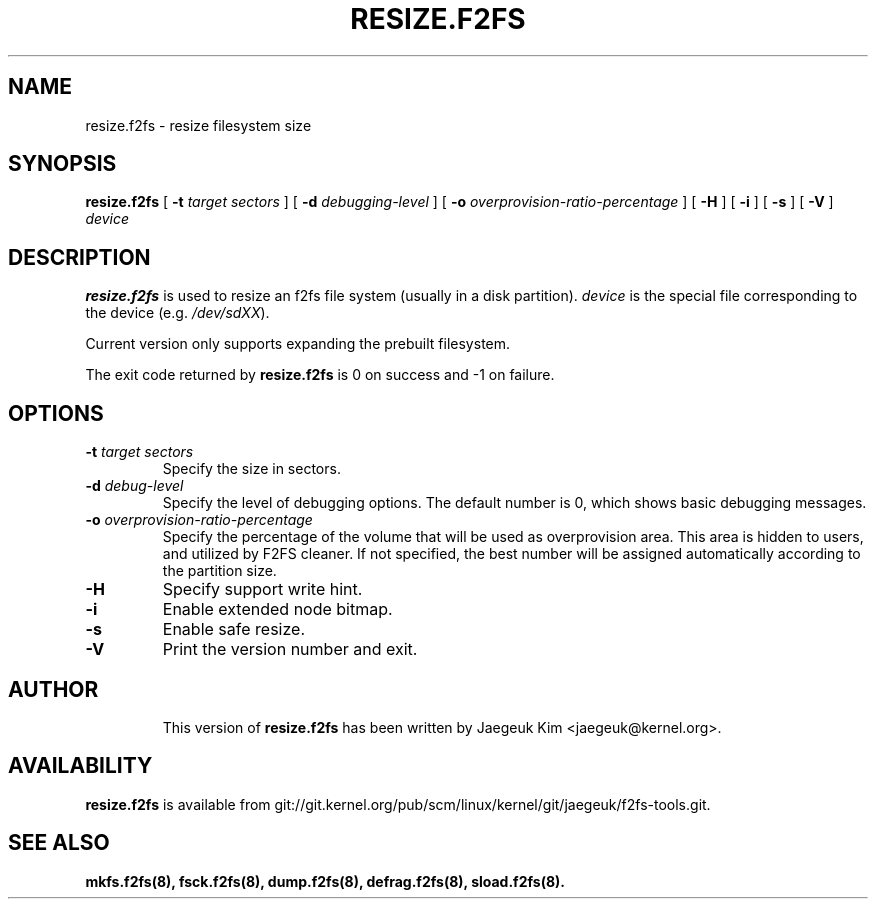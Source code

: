 .\" Copyright (c) 2015 Jaegeuk Kim <jaegeuk@kernel.org>
.\"
.TH RESIZE.F2FS 8
.SH NAME
resize.f2fs \- resize filesystem size
.SH SYNOPSIS
.B resize.f2fs
[
.B \-t
.I target sectors
]
[
.B \-d
.I debugging-level
]
[
.B \-o
.I overprovision-ratio-percentage
]
[
.B \-H
]
[
.B \-i
]
[
.B \-s
]
[
.B \-V
]
.I device
.SH DESCRIPTION
.B resize.f2fs
is used to resize an f2fs file system (usually in a disk partition).
\fIdevice\fP is the special file corresponding to the device (e.g.
\fI/dev/sdXX\fP).

Current version only supports expanding the prebuilt filesystem.

.PP
The exit code returned by
.B resize.f2fs
is 0 on success and -1 on failure.
.SH OPTIONS
.TP
.BI \-t " target sectors"
Specify the size in sectors.
.TP
.BI \-d " debug-level"
Specify the level of debugging options.
The default number is 0, which shows basic debugging messages.
.TP
.BI \-o " overprovision-ratio-percentage"
Specify the percentage of the volume that will be used as overprovision area.
This area is hidden to users, and utilized by F2FS cleaner. If not specified, the
best number will be assigned automatically according to the partition size.
.TP
.BI \-H
Specify support write hint.
.TP
.BI \-i
Enable extended node bitmap.
.TP
.BI \-s
Enable safe resize.
.TP
.BI \-V
Print the version number and exit.
.TP
.SH AUTHOR
This version of
.B resize.f2fs
has been written by Jaegeuk Kim <jaegeuk@kernel.org>.
.SH AVAILABILITY
.B resize.f2fs
is available from git://git.kernel.org/pub/scm/linux/kernel/git/jaegeuk/f2fs-tools.git.
.SH SEE ALSO
.BR mkfs.f2fs(8),
.BR fsck.f2fs(8),
.BR dump.f2fs(8),
.BR defrag.f2fs(8),
.BR sload.f2fs(8).
